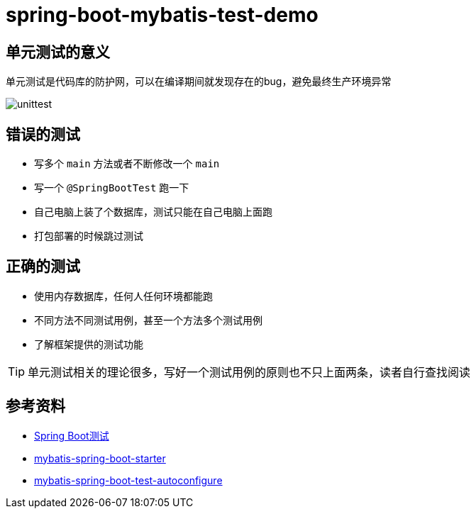 = spring-boot-mybatis-test-demo


== 单元测试的意义

单元测试是代码库的防护网，可以在编译期间就发现存在的bug，避免最终生产环境异常

image::unittest.png[]

== 错误的测试

* 写多个 `main` 方法或者不断修改一个 `main`
* 写一个 `@SpringBootTest` 跑一下
* 自己电脑上装了个数据库，测试只能在自己电脑上面跑
* 打包部署的时候跳过测试

== 正确的测试

* 使用内存数据库，任何人任何环境都能跑
* 不同方法不同测试用例，甚至一个方法多个测试用例
* 了解框架提供的测试功能

TIP: 单元测试相关的理论很多，写好一个测试用例的原则也不只上面两条，读者自行查找阅读

== 参考资料

* https://docs.spring.io/spring-boot/docs/2.7.18/reference/htmlsingle/#features.testing[Spring Boot测试]
* https://github.com/mybatis/spring-boot-starter[mybatis-spring-boot-starter]
* https://mybatis.org/spring-boot-starter/mybatis-spring-boot-test-autoconfigure/[mybatis-spring-boot-test-autoconfigure]
